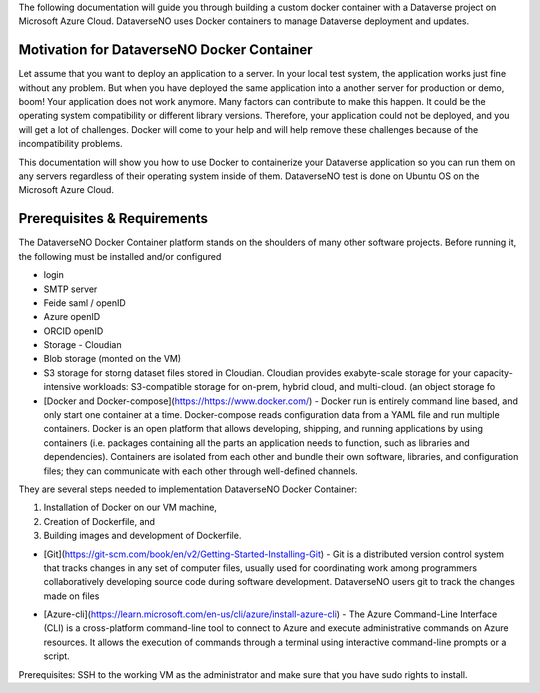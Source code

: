 The following documentation will guide you through building a custom docker container with a Dataverse project on Microsoft Azure Cloud. DataverseNO uses Docker containers to manage Dataverse deployment and updates.

Motivation for DataverseNO Docker Container
-------------------------------------------

Let assume that you want to deploy an application to a server. In your local test system, the application works just fine without any problem. But when you have deployed the same application into a another server for production or demo, boom! Your application does not work anymore. Many factors can contribute to make this happen. It could be the operating system compatibility or different library versions. Therefore, your application could not be deployed, and you will get a lot of challenges. 
Docker will come to your help and will help remove these challenges because of the incompatibility problems.

This documentation will show you how to use Docker to containerize your Dataverse application so you can run them on any servers regardless of their operating system inside of them. DataverseNO test is done on Ubuntu OS on the  Microsoft Azure Cloud.


Prerequisites & Requirements
----------------------------

The DataverseNO Docker Container platform stands on the shoulders of many other software projects. Before running it, the following must be installed and/or configured

- login
- SMTP server
- Feide saml / openID
- Azure openID
- ORCID openID
- Storage - Cloudian
- Blob storage  (monted on the VM)
- S3 storage for storng dataset files stored in Cloudian. Cloudian provides exabyte-scale storage for your capacity-intensive workloads: S3-compatible storage for on-prem, hybrid cloud, and multi-cloud. (an object storage fo

- [Docker and Docker-compose](https://https://www.docker.com/) - Docker run is entirely command line based, and only start one container at a time. Docker-compose reads configuration data from a YAML file and run multiple containers. Docker is an open platform that allows developing, shipping, and running applications by using containers (i.e. packages containing all the parts an application needs to function, such as libraries and dependencies). Containers are isolated from each other and bundle their own software, libraries, and configuration files; they can communicate with each other through well-defined channels.

They are several steps needed to implementation DataverseNO Docker Container: 

1) Installation of Docker on our VM machine, 

2) Creation of Dockerfile, and

3) Building images and development of Dockerfile. 

* [Git](https://git-scm.com/book/en/v2/Getting-Started-Installing-Git) - Git is a distributed version control system that tracks changes in any set of computer files, usually used for coordinating work among programmers collaboratively developing source code during software development. DataverseNO users git to track the changes made on files

+ [Azure-cli](https://learn.microsoft.com/en-us/cli/azure/install-azure-cli) - The Azure Command-Line Interface (CLI) is a cross-platform command-line tool to connect to Azure and execute administrative commands on Azure resources. It allows the execution of commands through a terminal using interactive command-line prompts or a script.

Prerequisites: SSH to the working VM as the administrator and make sure that you have sudo rights to install.



